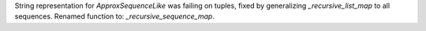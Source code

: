 String representation for `ApproxSequenceLike` was failing on tuples, fixed by
generalizing `_recursive_list_map` to all sequences. Renamed function to: `_recursive_sequence_map`.
